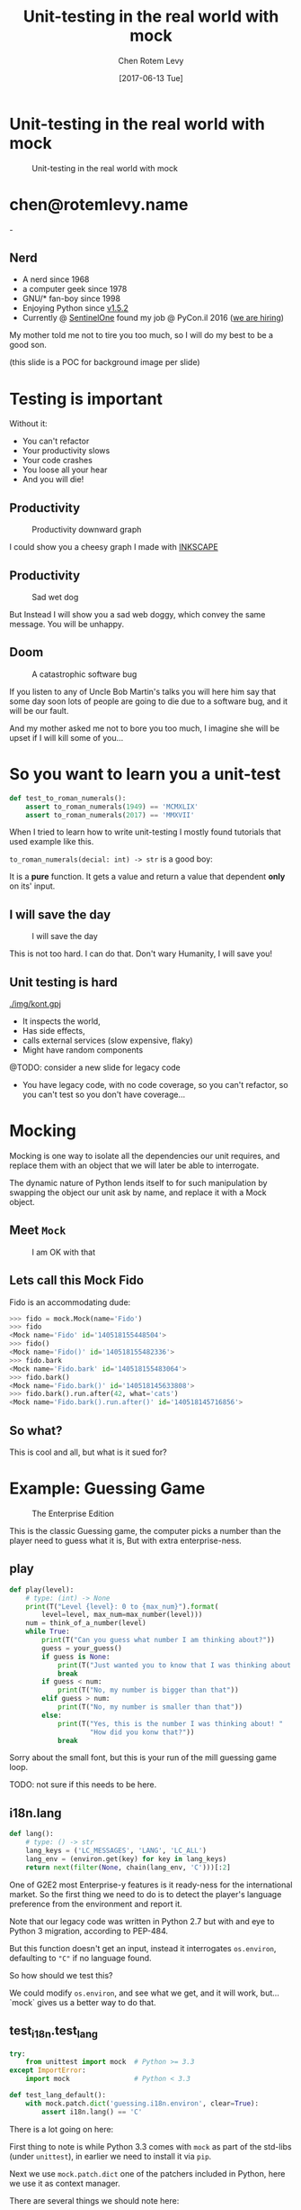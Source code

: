 #+TITLE: Unit-testing in the real world with mock
#+AUTHOR: Chen Rotem Levy
#+EMAIL: chen@rotemlevy.name
#+DATE: [2017-06-13 Tue]
#+option: ^:nil
#+REVEAL_ROOT: http://cdn.jsdelivr.net/reveal.js/3.0.0/
#+REVEAL_EXTRA_CSS: ./custom.css

* Unit-testing in the real world with mock
#+CREDIT:    https://unsplash.com/photos/wOHH-NUTvVc (cc-0)
#+ATTR_HTML: :width 60% :height 60%
#+CAPTION:   Unit-testing in the real world with mock
#+NAME:      fig:TITLE
[[./img/dog_with_glasses.jpg]]
* chen@rotemlevy.name
#+ATTR_HTML: :width 50% :height 50%
#+CAPTION:   chen@rotemlevy.name
#+NAME:      fig:ABOUT_ME
[[./img/at_key_signing_party.jpg]]-
** Nerd
:PROPERTIES:
:reveal_background: ./img/at_key_signing_party.jpg
:reveal_background_trans: slide
:END:
- A nerd since 1968
- a computer geek since 1978
- GNU/* fan-boy since 1998
- Enjoying Python since [[https://www.python.org/download/releases/1.5/][v1.5.2]]
- Currently @ [[https://sentinelone.com/][SentinelOne]] found my job @ PyCon.il 2016 ([[https://sentinelone.com/jobs/][we are hiring]])
#+BEGIN_NOTES
My mother told me not to tire you too much, so I will do my best to be a good son.

(this slide is a POC for background image per slide)
#+END_NOTES
* Testing is important
#+CREDIT: https://unsplash.com/search/caution?photo=rNTXkBaQAvk (cc-0)
#+ATTR_HTML: :width 50% :height 50%
#+CATION: Testing is important
#+NAME:   fig:CAUTION
[[./img/caution.jpg]]
#+BEGIN_NOTES
Without it:
- You can't refactor
- Your productivity slows
- Your code crashes
- You loose all your hear
- And you will die!
#+END_NOTES

** Productivity
#+ATTR_HTML: :width 75% :height 75%
#+CAPTION: Productivity downward graph
#+NAME:    fig:DOWN_GRAPH
[[./img/down_graph.png]]

#+BEGIN_NOTES
I could show you a cheesy graph I made with [[https://inkscape.org/][INKSCAPE]]
#+END_NOTES

** Productivity

#+CREDIT: https://pixabay.com/en/animal-dog-unhappy-sad-art-2274100/, https://pixabay.com/en/china-dog-sad-animal-wet-1070771/
#+ATTR_HTML: :width 75% :height 75%
#+CAPTION: Sad wet dog
#+NAME:    fig:SAD_DOG
[[./img/sad_wet_dog.jpg]]

#+BEGIN_NOTES
But Instead I will show you a sad web doggy, which convey the same message.
You will be unhappy.
#+END_NOTES

** Doom

#+CREDIT: https://pixabay.com/p-2274100/ (cc-0)
#+ATTR_HTML: :width 75% :height 75%
#+CAPTION: A catastrophic software bug
#+NAME: fig:BOMB
[[./img/atomic_bomb.jpg]]

#+BEGIN_NOTES

If you listen to any of Uncle Bob Martin's talks you will here him say that some day soon lots of people are going to die due to a software bug, and it will be our fault.

And my mother asked me not to bore you too much, I imagine she will be upset if I will kill some of you...
#+END_NOTES

* So you want to learn you a unit-test

#+BEGIN_SRC python
def test_to_roman_numerals():
    assert to_roman_numerals(1949) == 'MCMXLIX'
    assert to_roman_numerals(2017) == 'MMXVII'
#+END_SRC

#+BEGIN_NOTES
When I tried to learn how to write unit-testing I mostly found tutorials that used example like this.

~to_roman_numerals(decial: int) -> str~ is a good boy:

It is a *pure* function. It gets a value and return a value that dependent *only* on its' input.
#+END_NOTES
** I will save the day

#+CREDIT:  https://unsplash.com/@zoncoll?photo=ZtLASJerPb0 (cc-0)
#+ATTR_HTML: :width 75% :height 75%
#+CAPTION: I will save the day
#+NAME:    fig:
[[./img/superman.jpg]]

#+BEGIN_NOTES
This is not too hard. I can do that.
Don't wary Humanity, I will save you!
#+END_NOTES

** Unit testing is hard

#+CREDIT:    https://unsplash.com/photos/-yz22gsqAH0 (cc-0)
#+ATTR_HTML: :width 50% :height 50%
#+CAPTION:   The real world is not as simple
#+NAME:      fig:KNOT
[[./img/kont.gpj]]

#+BEGIN_NOTES
- It inspects the world,
- Has side effects,
- calls external services (slow expensive, flaky)
- Might have random components

@TODO: consider a new slide for legacy code

- You have legacy code, with no code coverage, so you can't refactor,
  so you can't test so you don't have coverage...
#+END_NOTES

* Mocking

#+BEGIN_NOTES
Mocking is one way to isolate all the dependencies our unit requires, and replace them with an object that we will later be able to interrogate.

The dynamic nature of Python lends itself to for such manipulation by swapping the object our unit ask by name, and replace it with a Mock object.
#+END_NOTES

** Meet ~Mock~

#+CREDIT: https://unsplash.com/photos/BXs8SjVelKs
#+ATTR_HTML: :width 50% :height 50%
#+CAPTION: I am OK with that
#+NAME:    fig:MOCK
[[./img/happy_dog_with_a_hat.jpg]]

** Lets call this Mock Fido
Fido is an accommodating dude:
#+NAME: code:FIDO
#+BEGIN_SRC python
>>> fido = mock.Mock(name='Fido')
>>> fido
<Mock name='Fido' id='140518155448504'>
>>> fido()
<Mock name='Fido()' id='140518155482336'>
>>> fido.bark
<Mock name='Fido.bark' id='140518155483064'>
>>> fido.bark()
<Mock name='Fido.bark()' id='140518145633808'>
>>> fido.bark().run.after(42, what='cats')
<Mock name='Fido.bark().run.after()' id='140518145716856'>
#+END_SRC
** So what?
This is cool and all, but what is it sued for?
* Example: Guessing Game

#+CREDIT:    https://www.flickr.com/photos/thart2009/22658375526 (cc-by)
#+ATTR_HTML: :width 75% :height 75%
#+CAPTION:   The Enterprise Edition
#+NAME:      fig:ENTERPRISE
[[./img/enterprise.jpg]]

#+BEGIN_NOTES
This is the classic Guessing game, the computer picks a number than the player need to guess what it is, But with extra enterprise-ness.
#+END_NOTES
** play

#+BEGIN_SRC python
def play(level):
    # type: (int) -> None
    print(T("Level {level}: 0 to {max_num}").format(
        level=level, max_num=max_number(level)))
    num = think_of_a_number(level)
    while True:
        print(T("Can you guess what number I am thinking about?"))
        guess = your_guess()
        if guess is None:
            print(T("Just wanted you to know that I was thinking about {}").format(num))
            break
        if guess < num:
            print(T("No, my number is bigger than that"))
        elif guess > num:
            print(T("No, my number is smaller than that"))
        else:
            print(T("Yes, this is the number I was thinking about! "
                    "How did you konw that?"))
            break
#+END_SRC

#+BEGIN_NOTES
Sorry about the small font, but this is your run of the mill guessing game loop.

TODO: not sure if this needs to be here.
#+END_NOTES

** i18n.lang

#+BEGIN_SRC python
def lang():
    # type: () -> str
    lang_keys = ('LC_MESSAGES', 'LANG', 'LC_ALL')
    lang_env = (environ.get(key) for key in lang_keys)
    return next(filter(None, chain(lang_env, 'C')))[:2]
#+END_SRC

#+BEGIN_NOTES
One of G2E2 most Enterprise-y features is it ready-ness for the international market. So the first thing we need to do is to detect the player's language preference from the environment and report it.

Note that our legacy code was written in Python 2.7 but with and eye to Python 3 migration, according to PEP-484.

But this function doesn't get an input, instead it interrogates ~os.environ~, defaulting to ~"C"~ if no language found.

So how should we test this?

We could modify ~os.environ~, and see what we get, and it will work, but... `mock` gives us a better way to do that.
#+END_NOTES

** test_i18n.test_lang

#+BEGIN_SRC python
try:
    from unittest import mock  # Python >= 3.3
except ImportError:
    import mock                # Python < 3.3

def test_lang_default():
    with mock.patch.dict('guessing.i18n.environ', clear=True):
        assert i18n.lang() == 'C'
#+END_SRC

#+BEGIN_NOTES
There is a lot going on here:

First thing to note is while Python 3.3 comes with ~mock~ as part of the std-libs (under ~unittest~), in earlier we need to install it via ~pip~.

Next we use ~mock.patch.dict~ one of the patchers included in Python, here we use it as context manager.

There are several things we should note here:
- it will do the ~import~ for us.
- it modifies the binding of *names* and keeps the object as is.
- it restores the binding after it is done.
- since it change the binding the names we need to patch the names where they are used, not defined.
#+END_NOTES

** options
#+ATTR_HTML: :windth 50% :hiegnt 50%
#+CAPTION: About 1/2 of the unittest.mock standard documenation
#+NAME:    fig:DOCUMENATION
[[./img/documentaion.png]]

#+BEGIN_NOTES
Each patcher can take several options, all of them listed in the standard documentation.
BTW, I wanted to see if I can show all of the ~unittest.mock~ page in one slide, but I managed only about 1/2 of it.
#+END_NOTES

* Thoughts
** patch
   patches the *name* of something
** Mock makes it too easy

- it is too permissive (can be made better)
- if it is unit only, the boundaries between units aren't checked.
- [[https://medium.com/python-pandemonium/mock-or-not-to-mock-41965d33f175][to mock or not to mock]]

* One step on a long journey
  image: https://unsplash.com/photos/1JWmFju8vVg

- no tests
- with unit coverage
- define the boundaries you wish to mock
- define the way you want to construct your mock

* Credits
** links
  - [[https://www.youtube.com/watch?v=zW0f4ZRYF5M][Mocking Strategies]] ([[https://www.slideshare.net/excellaco/mocking-in-python-44973320][slides]]) / Excella's Dan Davis
    at the Django District Meetup group on Feb 10, 2015

  - [[https://www.youtube.com/watch?v=Xu5EhKVZdV8][Stop Moking, Start Testing]] / Augie Fackler, Nathaniel Manista
    Project Hosting at Google Code is a large, well-established system written mostly in Python. We'll share our battle-born convictions about creating tests for test-unfriendly code and the larger topic of testing.
** images
  title: https://unsplash.com/photos/wOHH-NUTvVc
  mock: https://unsplash.com/collections/262992/funny?photo=wOHH-NUTvVc
  happy dog with hat: https://unsplash.com/photos/BXs8SjVelKs
  duck typing: https://unsplash.com/?photo=5x7PmmHanG4
  flimsy: https://unsplash.com/?photo=5DJqsjAYlmk
  coverage: https://unsplash.com/?photo=2Ts5HnA67k8
  danger: https://unsplash.com/search/danger?photo=28v9cq7ytNU
  exception: https://unsplash.com/collections/440851/work?photo=EXuKQaf3Ei8
  brick wall: https://unsplash.com/?photo=daYpIvggFxA
  legacy code: https://unsplash.com/?photo=FX__egbD0zE
  atomic bomb: https://pixabay.com/en/atomic-bomb-mushroom-cloud-explosion-1011738/
  enterprise: https://www.flickr.com/photos/thart2009/22658375526
  sad dog: https://pixabay.com/en/animal-dog-unhappy-sad-art-2274100/
           https://pixabay.com/en/china-dog-sad-animal-wet-1070771/
* didn't make it
** Old examples
**** request time (inspect the world)

 #+BEGIN_SRC python
 from datetime import datetime
 import requests

 def request_time():
     r = requests.get('http://now.httpbin.org/')
     if r.status_code != 200:
        raise RuntimeError("Oy Vey!")
     return datetime.strptime(r.json()['now']['iso8601'],
                              '%Y-%m-%dT%H:%M:%S.%fZ')
 #+END_SRC

**** cmd2 (integration, mock os.system)

 #+BEGIN_SRC python
 >>> c = ExampleCmd()
 >>> c.one_cmd_plus_hooks('shell echo a')
 a
 #+END_SRC

 #+BEGIN_SRC python
 import os

 class ExampleCmd(cmd.Cmd):
     # ...
     def one_cmd_plus_hooks(self, line):
         # ...
         os.system(...)
 #+END_SRC

 #+BEGIN_SRC python
 from unittest.mock import patch

 @patch('os.system')
 def test_exmaple_cmd_shell(mock_system):
     c = ExampleCmd()
     c.one_cmd_plus_hooks('shell echo a')
     mock_system.assert_called_once_with('echo a')
 #+END_SRC

**** get json

 #+BEGIN_SRC python
 def get_json(filename):
     try:
         return json.loads(open(filename).read())
     except (IOError, ValueError):
         return {}
 #+END_SRC

 Well... I can create a `tempfile` with some json in it. And I can put some invalid json to have the ~ValueError~, and there must be something I can do to get an ~IOError~ and I will figure this out later somehow.

 But then you are writing a *functional* test.

**** credit card (side effect)

 #+BEGIN_SRC python
 def charge_credit_card(amount, cc_number, exp_month, exp_year):
     db = Database()
     q = OfflineQueue(db)
     ccp = CreditCardProcessor(q)
     c = CreditCard(cc_number, exp_month, exp_year)
     c.charge(ccp, amount)
 #+END_SRC
